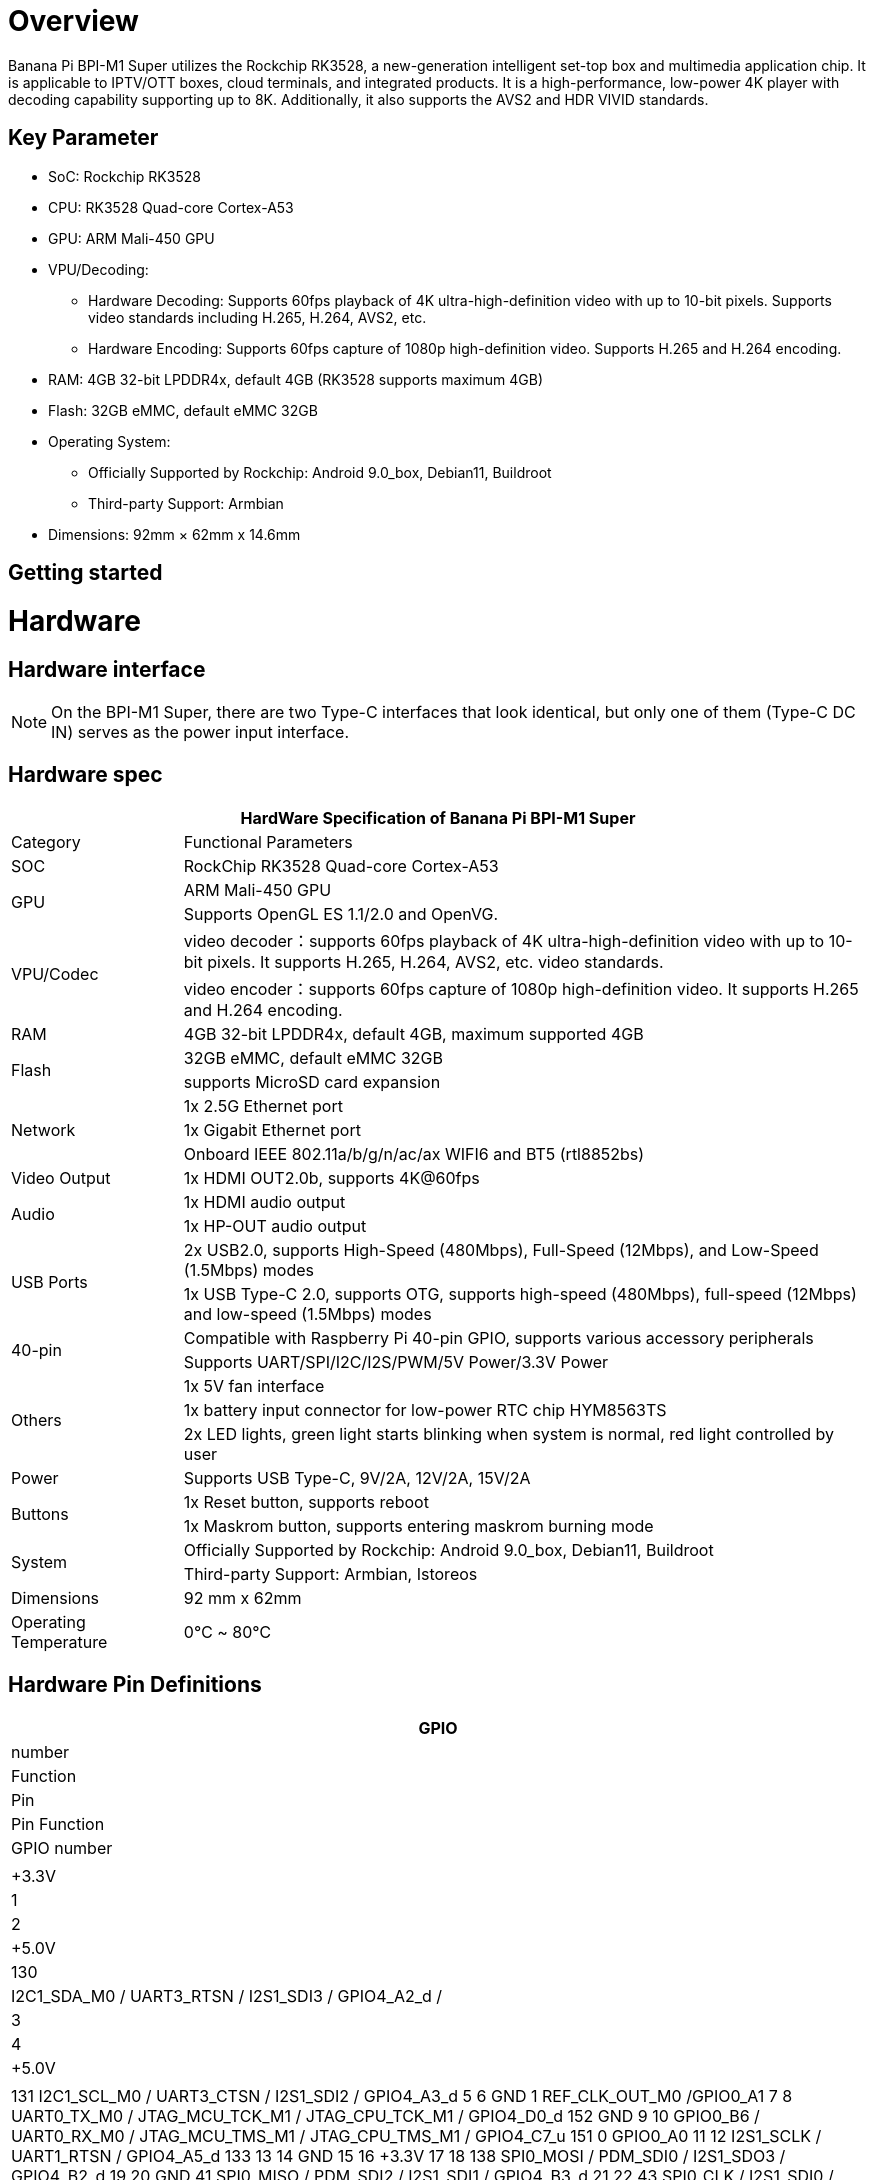 = Overview

Banana Pi BPI-M1 Super utilizes the Rockchip RK3528, a new-generation intelligent set-top box and multimedia application chip. It is applicable to IPTV/OTT boxes, cloud terminals, and integrated products. It is a high-performance, low-power 4K player with decoding capability supporting up to 8K. Additionally, it also supports the AVS2 and HDR VIVID standards.

== Key Parameter
* SoC: Rockchip RK3528
* CPU: RK3528 Quad-core Cortex-A53
* GPU: ARM Mali-450 GPU
* VPU/Decoding:
** Hardware Decoding: Supports 60fps playback of 4K ultra-high-definition video with up to 10-bit pixels. Supports video standards including H.265, H.264, AVS2, etc.
** Hardware Encoding: Supports 60fps capture of 1080p high-definition video. Supports H.265 and H.264 encoding.
* RAM: 4GB 32-bit LPDDR4x, default 4GB (RK3528 supports maximum 4GB)
* Flash: 32GB eMMC, default eMMC 32GB
* Operating System:
** Officially Supported by Rockchip: Android 9.0_box, Debian11, Buildroot
** Third-party Support: Armbian
* Dimensions: 92mm × 62mm x 14.6mm

== Getting started


= Hardware 

== Hardware interface

NOTE: On the BPI-M1 Super, there are two Type-C interfaces that look identical, but only one of them (Type-C DC IN) serves as the power input interface.


== Hardware spec

[options="header",cols="1,4"]
|=====
2+| **HardWare Specification of Banana Pi BPI-M1 Super**
| Category	| Functional Parameters
| SOC	| RockChip RK3528 Quad-core Cortex-A53
.2+| GPU	| ARM Mali-450 GPU
| Supports OpenGL ES 1.1/2.0 and OpenVG.
.2+| VPU/Codec	| video decoder：supports 60fps playback of 4K ultra-high-definition video with up to 10-bit pixels. It supports H.265, H.264, AVS2, etc. video standards.
| video encoder：supports 60fps capture of 1080p high-definition video. It supports H.265 and H.264 encoding.
| RAM | 4GB 32-bit LPDDR4x, default 4GB, maximum supported 4GB
.2+| Flash	 | 32GB eMMC, default eMMC 32GB
| supports MicroSD card expansion
.3+| Network	| 1x 2.5G Ethernet port
| 1x Gigabit Ethernet port
| Onboard IEEE 802.11a/b/g/n/ac/ax WIFI6 and BT5 (rtl8852bs)
| Video Output| 1x HDMI OUT2.0b, supports 4K@60fps
.2+| Audio	| 1x HDMI audio output
| 1x HP-OUT audio output
.2+| USB Ports	| 2x USB2.0, supports High-Speed (480Mbps), Full-Speed (12Mbps), and Low-Speed (1.5Mbps) modes
| 1x USB Type-C 2.0, supports OTG, supports high-speed (480Mbps), full-speed (12Mbps) and low-speed (1.5Mbps) modes
.2+| 40-pin	| Compatible with Raspberry Pi 40-pin GPIO, supports various accessory peripherals
| Supports UART/SPI/I2C/I2S/PWM/5V Power/3.3V Power
.3+| Others	 
| 1x 5V fan interface
| 1x battery input connector for low-power RTC chip HYM8563TS
| 2x LED lights, green light starts blinking when system is normal, red light controlled by user
| Power	| Supports USB Type-C, 9V/2A, 12V/2A, 15V/2A
.2+| Buttons 	
| 1x Reset button, supports reboot
| 1x Maskrom button, supports entering maskrom burning mode
.2+| System	
| Officially Supported by Rockchip: Android 9.0_box, Debian11, Buildroot
| Third-party Support: Armbian, Istoreos
| Dimensions	| 92 mm x 62mm
| Operating Temperature	| 0℃ ~ 80℃
|=====

== Hardware Pin Definitions

[options="header",cols="1,1.1.1.1.1"]
|=====
6+| ** 40 Pin GPIO define of Banana Pi BPI-M1 Super**
|GPIO |number	|Function	|Pin	|Pin	Function	|GPIO number
| |+3.3V	|1| 2|+5.0V	
|130	|I2C1_SDA_M0 / UART3_RTSN / I2S1_SDI3 / GPIO4_A2_d /	|3|4 |+5.0V	| |

131	I2C1_SCL_M0 / UART3_CTSN / I2S1_SDI2 / GPIO4_A3_d	
5
6
GND	
1	REF_CLK_OUT_M0 /GPIO0_A1	
7
8
UART0_TX_M0
/ JTAG_MCU_TCK_M1 / JTAG_CPU_TCK_M1 / GPIO4_D0_d	152
GND	
9
10
GPIO0_B6 /
UART0_RX_M0
/ JTAG_MCU_TMS_M1 / JTAG_CPU_TMS_M1 / GPIO4_C7_u	151
0	GPIO0_A0	
11
12
I2S1_SCLK / UART1_RTSN / GPIO4_A5_d	133
13
14
GND	
15
16
+3.3V	
17
18
138	SPI0_MOSI / PDM_SDI0 / I2S1_SDO3 / GPIO4_B2_d	
19
20
GND	
41	SPI0_MISO / PDM_SDI2 / I2S1_SDI1 / GPIO4_B3_d	
21
22
43	SPI0_CLK / I2S1_SDI0 / GPIO4_B4_d	
23
24
SPI0_CSN0 / PWR_CTRL1 /SPI0_CS0_M2	44
GND	
25
26
PWM6_M0 / SPI0_CSN1 / PDM_SDI3 / GPIO4_C1_d	145
150	I2C0_SDA_M0 / PWM0_M0 / GPU_AVS / GPIO4_C3_d	
27
28
ARM_AVS / PWM1_M0 / I2C0_SCL_M0 / GPIO4_C4_d	148
29
30
GND	
31
32
GPIO4_C0/PWM5_M0 / FEPHY_LED_LINK_M0 / UART3_TX_M1	144
103	GPIO4_B7 / PWM4_M0 / FEPHY_LED_SPD_M0 / UART3_RX_M1	
33
34
GND	
134	UART1_TX_M0 / I2S1_LRCK / GPIO4_A6_d	
35
36
37
38
GPIO3_B2 / SPI0_CLK / I2S1_SDI0	106
GND	
39
40
GPIO4_A7_d / UART1_RX_M0 / I2S1_SDO0	107
|=====



